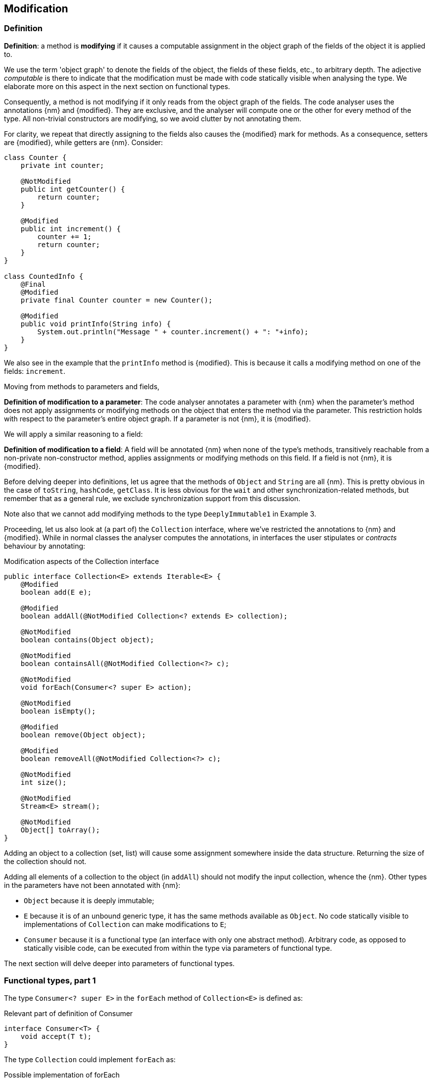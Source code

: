 == Modification

=== Definition

****
*Definition*: a method is *modifying* if it causes a computable assignment in the object graph of the fields of the object it is applied to.
****

We use the term 'object graph' to denote the fields of the object, the fields of these fields, etc., to arbitrary depth.
The adjective _computable_ is there to indicate that the modification must be made with code statically visible when analysing the type.
We elaborate more on this aspect in the next section on functional types.

Consequently, a method is not modifying if it only reads from the object graph of the fields.
The code analyser uses the annotations {nm} and {modified}.
They are exclusive, and the analyser will compute one or the other for every method of the type.
All non-trivial constructors are modifying, so we avoid clutter by not annotating them.

For clarity, we repeat that directly assigning to the fields also causes the {modified} mark for methods.
As a consequence, setters are {modified}, while getters are {nm}.
Consider:

[source,java]
----
class Counter {
    private int counter;

    @NotModified
    public int getCounter() {
        return counter;
    }

    @Modified
    public int increment() {
        counter += 1;
        return counter;
    }
}

class CountedInfo {
    @Final
    @Modified
    private final Counter counter = new Counter();

    @Modified
    public void printInfo(String info) {
        System.out.println("Message " + counter.increment() + ": "+info);
    }
}
----

We also see in the example that the `printInfo` method is {modified}.
This is because it calls a modifying method on one of the fields: `increment`.

Moving from methods to parameters and fields,

****
*Definition of modification to a parameter*:
The code analyser annotates a parameter with {nm} when the parameter's method does not apply assignments or modifying methods on the object that enters the method via the parameter.
This restriction holds with respect to the parameter's entire object graph.
If a parameter is not {nm}, it is {modified}.
****

We will apply a similar reasoning to a field:

****
*Definition of modification to a field*:
A field will be annotated {nm} when none of the type's methods, transitively reachable from a non-private non-constructor method, applies assignments or modifying methods on this field.
If a field is not {nm}, it is {modified}.
****

Before delving deeper into definitions, let us agree that the methods of `Object` and `String` are all {nm}.
This is pretty obvious in the case of `toString`, `hashCode`, `getClass`.
It is less obvious for the `wait` and other synchronization-related methods, but remember that as a general rule, we exclude synchronization support from this discussion.

Note also that we cannot add modifying methods to the type `DeeplyImmutable1` in Example 3.

Proceeding, let us also look at (a part of) the `Collection` interface, where we've restricted the annotations to {nm} and {modified}.
While in normal classes the analyser computes the annotations, in interfaces the user stipulates or _contracts_ behaviour by annotating:

[#collection-interface]
.Modification aspects of the Collection interface
[source,java]
----
public interface Collection<E> extends Iterable<E> {
    @Modified
    boolean add(E e);

    @Modified
    boolean addAll(@NotModified Collection<? extends E> collection);

    @NotModified
    boolean contains(Object object);

    @NotModified
    boolean containsAll(@NotModified Collection<?> c);

    @NotModified
    void forEach(Consumer<? super E> action);

    @NotModified
    boolean isEmpty();

    @Modified
    boolean remove(Object object);

    @Modified
    boolean removeAll(@NotModified Collection<?> c);

    @NotModified
    int size();

    @NotModified
    Stream<E> stream();

    @NotModified
    Object[] toArray();
}
----

Adding an object to a collection (set, list) will cause some assignment somewhere inside the data structure.
Returning the size of the collection should not.

Adding all elements of a collection to the object (in `addAll`) should not modify the input collection, whence the {nm}.
Other types in the parameters have not been annotated with {nm}:

* `Object` because it is deeply immutable;
* `E` because it is of an unbound generic type, it has the same methods available as `Object`.
No code statically visible to implementations of `Collection` can make modifications to `E`;
* `Consumer` because it is a functional type (an interface with only one abstract method).
Arbitrary code, as opposed to statically visible code, can be executed from within the type via parameters of functional type.

The next section will delve deeper into parameters of functional types.

[#functional-types]
=== Functional types, part 1

The type `Consumer<? super E>` in the `forEach` method of `Collection<E>` is defined as:

.Relevant part of definition of Consumer
[source,java]
----
interface Consumer<T> {
    void accept(T t);
}
----

The type `Collection` could implement `forEach` as:

.Possible implementation of forEach
[source,java]
----
void forEach(Consumer<T> consumer) {
    for(T t: this) consumer.accept(t);
}
----

This method should clearly be non-modifying: it should simply iterate over the elements of the collection, _without modifying the fields of the collection object_.
Note that this means that implementations of `Collection` cannot have code statically present in the `forEach` method to make changes to the collection's object graph.
Given that to that code, `T` has no modifying methods, this works out fine: it cannot make changes to the elements it holds, and it should not make changes to the collection structure.

The `consumer` parameter of the `forEach` method can have a modifying single abstract method, or not.
This does not depend on whether `accept` modifies its parameter `t`, because this incoming parameter is not part of the object graph of the functional type.
It depends on whether `accept` makes modifications to its closure.

So applying functional types can be modifying or non-modifying to the closure, and modifying or non-modifying to the method's input.
For the purpose of `Collection`, modifications to the closure of the functional type are not that relevant.
Modifications to the parameter are, because the collection holds the values fed into the parameter.

Let us look at the latter case:

.With annotation on the parameter
[source,java]
----
@NotModified
void forEach(@NotModified1 Consumer<T> consumer) {
    for(T t: this) consumer.accept(t);
}
----

By annotating the parameter with {nm1}, we instruct the analyser to ensure that `forEach` cannot be called with functional types that modify their parameters.

Without the annotation, we allow for some implementations of the consumer to make modifications to the parameters:

.Without annotation on the parameter
[source,java]
----
@NotModified
void forEach(@Exposed Consumer<T> consumer) {
    for(T t: this) consumer.accept(t);
}
----

In this case, the modifications take place in code not visible to the analyser when it studies the implementation of `Collection`.
The analyser uses the {exposed} annotation to mark that the method exposes part of the object graph of the fields to functional parameters.

The mechanics of exposure will be explained in <<linking-and-independence>>.

We clarify with the following examples, making use of the `Counter` class defined a bit higher:

.Different ways of applying forEach
[source,java]
----
class ConsumerUse {
    private static final Consumer<Counter> incrementer = Counter::increment;

    @NotModified1
    private static final Consumer<Counter> printer = counter -> {
        System.out.println("Counts to " + counter.getCounter());
    };

    static void incrementAll(@Modified Collection<Counter> counters) {
        counters.forEach(incrementer);
    }

    static void println(@NotModified Collection<Counter> counters) {
        counters.forEach(printer);
    }

    static void doSomethingModifying(@Modified Collection<Counter> counters,
            Consumer<Counter> consumer) {
        counters.forEach(consumer); // .forEach(c -> consumer.accept(c))
    }

    static void doSomethingNonModifying(@NotModified Collection<Counter> counters,
            @NotModified1(type = CONTRACT) Consumer<Counter> consumer) {
        counters.forEach(consumer);
    }

    static void forEach(@NotModified Collection<String> strings, Consumer<String> consumer) {
        strings.forEach(consumer);
    }
}
----

In the first two methods, the analyser knows which `Consumer` object will be handed to `forEach`.
It finds that in the first method the collection's object graph containing the counters will be modified.
In the second method, the same object graph will remain unchanged.

How does it do this?
By definition, for the parameter `counters` to be {modified} a modifying method needs to be applied to it.
This does not happen: `forEach` as a method is not modifying.
However, `forEach` feeds the elements of the collection into a modifying `accept` method.
As such, the object graph of the collection, containing the individual elements, changes.

How does the analyser know that `forEach` has the possibility to modify the content of its collection?
The {exposed} annotation on `forEach` links the consumer to the scope object of `forEach`: `counters`.
Because the argument to `forEach`, `incrementer`, is not explicitly {nm1}, it has to assume that modifications propagate into `counters`.
In the second case, the argument, `printer`, is explicitly {nm1}, which prevents modifications to take place because of the `forEach` method call.

In the third and fourth method, however, the implementation of the consumer comes from outside the type.
We cannot know whether the consumer will modify the collection's object graph.
In the fourth method, by annotating with {nm1}, the user shows intent, and asks the analyser to make sure the consumer's `accept` method is non-modifying.
As a consequence, the analyser computes that `counters` is {nm}.
In the third method this intent is absent, and the analyser must conclude that `doSomethingModifying` modifies `counters`.

The fifth case is very similar to the original `forEach` method.
Because strings are deeply immutable, we know that no consumer can change the individual strings, and we know that `forEach` as a method is not modifying.

Note that the use of the suffix 1 in {nm1}, indicating _one level down_, is in line with {nn1}, an annotation detailed in <<nullable-section>>, which guarantees that the object and its content, in this case, the object and the parameter values of the `apply` method, are never null.


// ensure a newline at the end
